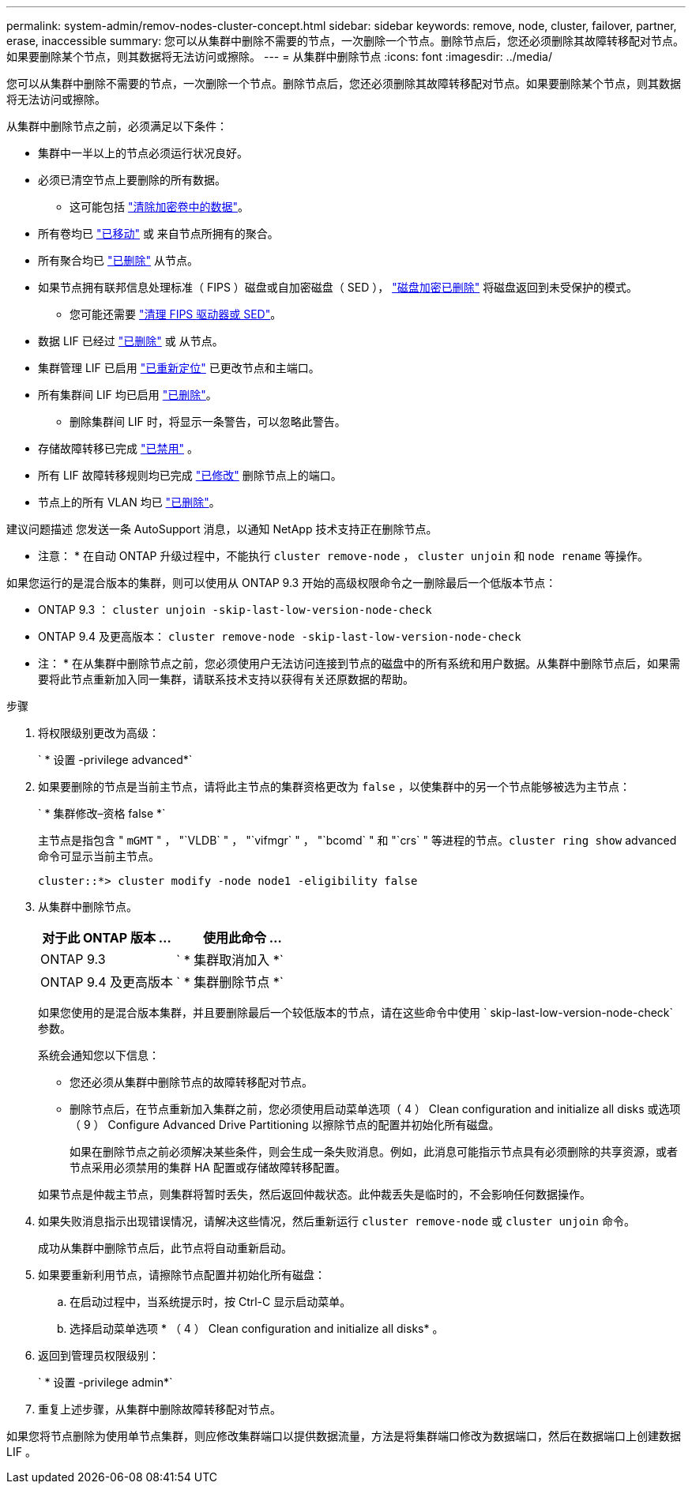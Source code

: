 ---
permalink: system-admin/remov-nodes-cluster-concept.html 
sidebar: sidebar 
keywords: remove, node, cluster, failover, partner, erase, inaccessible 
summary: 您可以从集群中删除不需要的节点，一次删除一个节点。删除节点后，您还必须删除其故障转移配对节点。如果要删除某个节点，则其数据将无法访问或擦除。 
---
= 从集群中删除节点
:icons: font
:imagesdir: ../media/


[role="lead"]
您可以从集群中删除不需要的节点，一次删除一个节点。删除节点后，您还必须删除其故障转移配对节点。如果要删除某个节点，则其数据将无法访问或擦除。

从集群中删除节点之前，必须满足以下条件：

* 集群中一半以上的节点必须运行状况良好。
* 必须已清空节点上要删除的所有数据。
+
** 这可能包括 link:../encryption-at-rest/secure-purge-data-encrypted-volume-concept.html["清除加密卷中的数据"]。


* 所有卷均已 link:../volumes/move-volume-task.html["已移动"] 或  来自节点所拥有的聚合。
* 所有聚合均已 link:../disks-aggregates/commands-manage-aggregates-reference.html["已删除"] 从节点。
* 如果节点拥有联邦信息处理标准（ FIPS ）磁盘或自加密磁盘（ SED ）， link:../encryption-at-rest/return-seds-unprotected-mode-task.html["磁盘加密已删除"] 将磁盘返回到未受保护的模式。
+
** 您可能还需要 link:../encryption-at-rest/sanitize-fips-drive-sed-task.html["清理 FIPS 驱动器或 SED"]。


* 数据 LIF 已经过 link:../networking/delete_a_lif.html["已删除"] 或  从节点。
* 集群管理 LIF 已启用 link:../networking/migrate_a_lif.html["已重新定位"] 已更改节点和主端口。
* 所有集群间 LIF 均已启用 link:../networking/delete_a_lif.html["已删除"]。
+
** 删除集群间 LIF 时，将显示一条警告，可以忽略此警告。


* 存储故障转移已完成 link:../high-availability/ha_commands_for_enabling_and_disabling_storage_failover.html["已禁用"] 。
* 所有 LIF 故障转移规则均已完成 link:../networking/commands_for_managing_failover_groups_and_policies.html["已修改"] 删除节点上的端口。
* 节点上的所有 VLAN 均已 link:../networking/configure_vlans_over_physical_ports.html#delete-a-vlan["已删除"]。


建议问题描述 您发送一条 AutoSupport 消息，以通知 NetApp 技术支持正在删除节点。

* 注意： * 在自动 ONTAP 升级过程中，不能执行 `cluster remove-node` ， `cluster unjoin` 和 `node rename` 等操作。

如果您运行的是混合版本的集群，则可以使用从 ONTAP 9.3 开始的高级权限命令之一删除最后一个低版本节点：

* ONTAP 9.3 ： `cluster unjoin -skip-last-low-version-node-check`
* ONTAP 9.4 及更高版本： `cluster remove-node -skip-last-low-version-node-check`


* 注： * 在从集群中删除节点之前，您必须使用户无法访问连接到节点的磁盘中的所有系统和用户数据。从集群中删除节点后，如果需要将此节点重新加入同一集群，请联系技术支持以获得有关还原数据的帮助。

.步骤
. 将权限级别更改为高级：
+
` * 设置 -privilege advanced*`

. 如果要删除的节点是当前主节点，请将此主节点的集群资格更改为 `false` ，以使集群中的另一个节点能够被选为主节点：
+
` * 集群修改–资格 false *`

+
主节点是指包含 " `mGMT` " ， "`VLDB` " ， "`vifmgr` " ， "`bcomd` " 和 "`crs` " 等进程的节点。`cluster ring show` advanced 命令可显示当前主节点。

+
[listing]
----
cluster::*> cluster modify -node node1 -eligibility false
----
. 从集群中删除节点。
+
|===
| 对于此 ONTAP 版本 ... | 使用此命令 ... 


 a| 
ONTAP 9.3
 a| 
` * 集群取消加入 *`



 a| 
ONTAP 9.4 及更高版本
 a| 
` * 集群删除节点 *`

|===
+
如果您使用的是混合版本集群，并且要删除最后一个较低版本的节点，请在这些命令中使用 ` skip-last-low-version-node-check` 参数。

+
系统会通知您以下信息：

+
** 您还必须从集群中删除节点的故障转移配对节点。
** 删除节点后，在节点重新加入集群之前，您必须使用启动菜单选项（ 4 ） Clean configuration and initialize all disks 或选项（ 9 ） Configure Advanced Drive Partitioning 以擦除节点的配置并初始化所有磁盘。
+
如果在删除节点之前必须解决某些条件，则会生成一条失败消息。例如，此消息可能指示节点具有必须删除的共享资源，或者节点采用必须禁用的集群 HA 配置或存储故障转移配置。

+
如果节点是仲裁主节点，则集群将暂时丢失，然后返回仲裁状态。此仲裁丢失是临时的，不会影响任何数据操作。



. 如果失败消息指示出现错误情况，请解决这些情况，然后重新运行 `cluster remove-node` 或 `cluster unjoin` 命令。
+
成功从集群中删除节点后，此节点将自动重新启动。

. 如果要重新利用节点，请擦除节点配置并初始化所有磁盘：
+
.. 在启动过程中，当系统提示时，按 Ctrl-C 显示启动菜单。
.. 选择启动菜单选项 * （ 4 ） Clean configuration and initialize all disks* 。


. 返回到管理员权限级别：
+
` * 设置 -privilege admin*`

. 重复上述步骤，从集群中删除故障转移配对节点。


如果您将节点删除为使用单节点集群，则应修改集群端口以提供数据流量，方法是将集群端口修改为数据端口，然后在数据端口上创建数据 LIF 。
